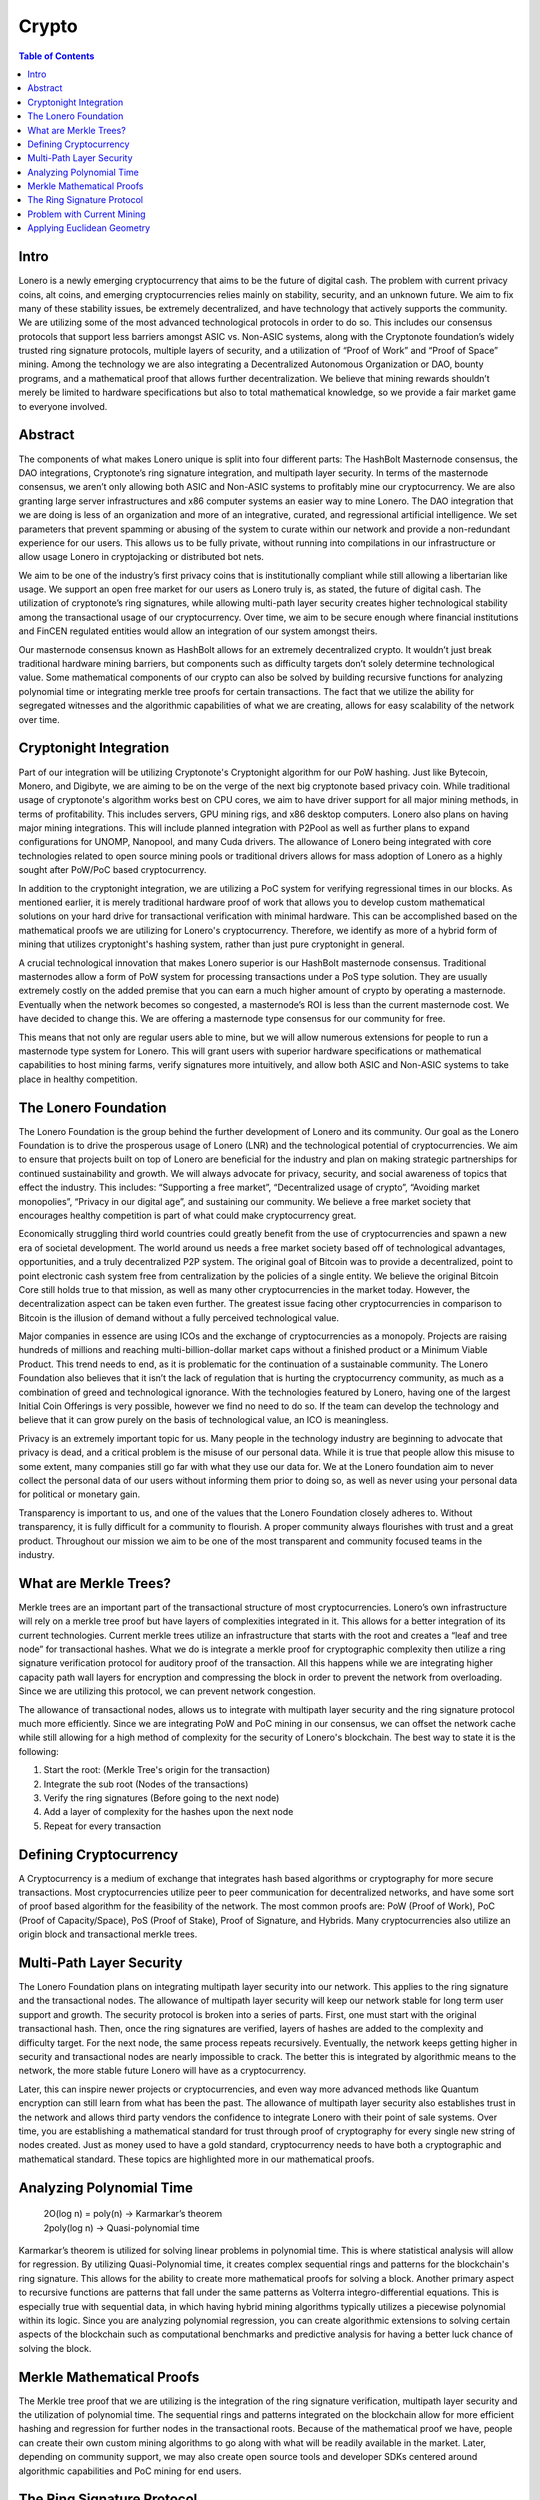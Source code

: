 Crypto
======

.. contents:: Table of Contents

.. raw:: html

   <img src="https://raw.githubusercontent.com/Mentors4EDU/Images/master/banner.png">

Intro
-----

Lonero is a newly emerging cryptocurrency that aims to be the future of
digital cash. The problem with current privacy coins, alt coins, and
emerging cryptocurrencies relies mainly on stability, security, and an
unknown future. We aim to fix many of these stability issues, be
extremely decentralized, and have technology that actively supports the
community. We are utilizing some of the most advanced technological
protocols in order to do so. This includes our consensus protocols that
support less barriers amongst ASIC vs. Non-ASIC systems, along with the
Cryptonote foundation’s widely trusted ring signature protocols,
multiple layers of security, and a utilization of “Proof of Work” and
“Proof of Space” mining. Among the technology we are also integrating a
Decentralized Autonomous Organization or DAO, bounty programs, and a
mathematical proof that allows further decentralization. We believe that
mining rewards shouldn’t merely be limited to hardware specifications
but also to total mathematical knowledge, so we provide a fair market
game to everyone involved.

Abstract
--------
The components of what makes Lonero unique is split into four different
parts: The HashBolt Masternode consensus, the DAO integrations,
Cryptonote’s ring signature integration, and multipath layer security.
In terms of the masternode consensus, we aren’t only allowing both ASIC
and Non-ASIC systems to profitably mine our cryptocurrency. We are also
granting large server infrastructures and x86 computer systems an easier
way to mine Lonero. The DAO integration that we are doing is less of an
organization and more of an integrative, curated, and regressional
artificial intelligence. We set parameters that prevent spamming or
abusing of the system to curate within our network and provide a
non-redundant experience for our users. This allows us to be fully
private, without running into compilations in our infrastructure or
allow usage Lonero in cryptojacking or distributed bot nets.

We aim to be one of the industry’s first privacy coins that is
institutionally compliant while still allowing a libertarian like usage.
We support an open free market for our users as Lonero truly is, as
stated, the future of digital cash. The utilization of cryptonote’s ring
signatures, while allowing multi-path layer security creates higher
technological stability among the transactional usage of our
cryptocurrency. Over time, we aim to be secure enough where financial
institutions and FinCEN regulated entities would allow an integration of
our system amongst theirs.

Our masternode consensus known as HashBolt allows for an extremely
decentralized crypto. It wouldn’t just break traditional hardware mining
barriers, but components such as difficulty targets don’t solely
determine technological value. Some mathematical components of our
crypto can also be solved by building recursive functions for analyzing
polynomial time or integrating merkle tree proofs for certain
transactions. The fact that we utilize the ability for segregated
witnesses and the algorithmic capabilities of what we are creating,
allows for easy scalability of the network over time.

Cryptonight Integration
------------------------
Part of our integration will be utilizing Cryptonote's Cryptonight
algorithm for our PoW hashing. Just like Bytecoin, Monero, and Digibyte,
we are aiming to be on the verge of the next big cryptonote based
privacy coin. While traditional usage of cryptonote's algorithm works
best on CPU cores, we aim to have driver support for all major mining
methods, in terms of profitability. This includes servers, GPU mining
rigs, and x86 desktop computers. Lonero also plans on having major
mining integrations. This will include planned integration with P2Pool
as well as further plans to expand configurations for UNOMP, Nanopool,
and many Cuda drivers. The allowance of Lonero being integrated with
core technologies related to open source mining pools or traditional
drivers allows for mass adoption of Lonero as a highly sought after
PoW/PoC based cryptocurrency.

In addition to the cryptonight integration, we are utilizing a PoC
system for verifying regressional times in our blocks. As mentioned
earlier, it is merely traditional hardware proof of work that allows you
to develop custom mathematical solutions on your hard drive for
transactional verification with minimal hardware. This can be
accomplished based on the mathematical proofs we are utilizing for
Lonero's cryptocurrency. Therefore, we identify as more of a hybrid form
of mining that utilizes cryptonight's hashing system, rather than just
pure cryptonight in general.

|HBolt|

A crucial technological innovation that makes Lonero superior is our
HashBolt masternode consensus. Traditional masternodes allow a form of
PoW system for processing transactions under a PoS type solution. They
are usually extremely costly on the added premise that you can earn a
much higher amount of crypto by operating a masternode. Eventually when
the network becomes so congested, a masternode’s ROI is less than the
current masternode cost. We have decided to change this. We are offering
a masternode type consensus for our community for free.

|minelnruml|

This means that not only are regular users able to mine, but we will
allow numerous extensions for people to run a masternode type system for
Lonero. This will grant users with superior hardware specifications or
mathematical capabilities to host mining farms, verify signatures more
intuitively, and allow both ASIC and Non-ASIC systems to take place in
healthy competition.

The Lonero Foundation
----------------------
The Lonero Foundation is the group behind the further development of
Lonero and its community. Our goal as the Lonero Foundation is to drive
the prosperous usage of Lonero (LNR) and the technological potential of
cryptocurrencies. We aim to ensure that projects built on top of Lonero
are beneficial for the industry and plan on making strategic
partnerships for continued sustainability and growth. We will always
advocate for privacy, security, and social awareness of topics that
effect the industry. This includes: “Supporting a free market”,
“Decentralized usage of crypto”, “Avoiding market monopolies”, “Privacy
in our digital age”, and sustaining our community. We believe a free
market society that encourages healthy competition is part of what could
make cryptocurrency great.

Economically struggling third world countries could greatly benefit from
the use of cryptocurrencies and spawn a new era of societal development.
The world around us needs a free market society based off of
technological advantages, opportunities, and a truly decentralized P2P
system. The original goal of Bitcoin was to provide a decentralized,
point to point electronic cash system free from centralization by the
policies of a single entity. We believe the original Bitcoin Core still
holds true to that mission, as well as many other cryptocurrencies in
the market today. However, the decentralization aspect can be taken even
further. The greatest issue facing other cryptocurrencies in comparison
to Bitcoin is the illusion of demand without a fully perceived
technological value.

Major companies in essence are using ICOs and the exchange of
cryptocurrencies as a monopoly. Projects are raising hundreds of
millions and reaching multi-billion-dollar market caps without a
finished product or a Minimum Viable Product. This trend needs to end,
as it is problematic for the continuation of a sustainable community.
The Lonero Foundation also believes that it isn’t the lack of regulation
that is hurting the cryptocurrency community, as much as a combination
of greed and technological ignorance. With the technologies featured by
Lonero, having one of the largest Initial Coin Offerings is very
possible, however we find no need to do so. If the team can develop the
technology and believe that it can grow purely on the basis of
technological value, an ICO is meaningless.

Privacy is an extremely important topic for us. Many people in the
technology industry are beginning to advocate that privacy is dead, and
a critical problem is the misuse of our personal data. While it is true
that people allow this misuse to some extent, many companies still go
far with what they use our data for. We at the Lonero foundation aim to
never collect the personal data of our users without informing them
prior to doing so, as well as never using your personal data for
political or monetary gain.

Transparency is important to us, and one of the values that the Lonero
Foundation closely adheres to. Without transparency, it is fully
difficult for a community to flourish. A proper community always
flourishes with trust and a great product. Throughout our mission we aim
to be one of the most transparent and community focused teams in the
industry.

What are Merkle Trees?
-----------------------

|MTreesLNR|

Merkle trees are an important part of the transactional structure of
most cryptocurrencies. Lonero’s own infrastructure will rely on a merkle
tree proof but have layers of complexities integrated in it. This allows
for a better integration of its current technologies. Current merkle
trees utilize an infrastructure that starts with the root and creates a
“leaf and tree node” for transactional hashes. What we do is integrate a
merkle proof for cryptographic complexity then utilize a ring signature
verification protocol for auditory proof of the transaction. All this
happens while we are integrating higher capacity path wall layers for
encryption and compressing the block in order to prevent the network
from overloading. Since we are utilizing this protocol, we can prevent
network congestion.

The allowance of transactional nodes, allows us to integrate with
multipath layer security and the ring signature protocol much more
efficiently. Since we are integrating PoW and PoC mining in our
consensus, we can offset the network cache while still allowing for a
high method of complexity for the security of Lonero's blockchain. The
best way to state it is the following:

1. Start the root: (Merkle Tree's origin for the transaction)
2. Integrate the sub root (Nodes of the transactions)
3. Verify the ring signatures (Before going to the next node)
4. Add a layer of complexity for the hashes upon the next node
5. Repeat for every transaction

Defining Cryptocurrency
------------------------
A Cryptocurrency is a medium of exchange that integrates hash based
algorithms or cryptography for more secure transactions. Most
cryptocurrencies utilize peer to peer communication for decentralized
networks, and have some sort of proof based algorithm for the
feasibility of the network. The most common proofs are: PoW (Proof of
Work), PoC (Proof of Capacity/Space), PoS (Proof of Stake), Proof of
Signature, and Hybrids. Many cryptocurrencies also utilize an origin
block and transactional merkle trees.

Multi-Path Layer Security
--------------------------
|MPLYRSLNR|

The Lonero Foundation plans on integrating multipath layer security into
our network. This applies to the ring signature and the transactional
nodes. The allowance of multipath layer security will keep our network
stable for long term user support and growth. The security protocol is
broken into a series of parts. First, one must start with the original
transactional hash. Then, once the ring signatures are verified, layers
of hashes are added to the complexity and difficulty target. For the
next node, the same process repeats recursively. Eventually, the network
keeps getting higher in security and transactional nodes are nearly
impossible to crack. The better this is integrated by algorithmic means
to the network, the more stable future Lonero will have as a
cryptocurrency.

Later, this can inspire newer projects or cryptocurrencies, and even way
more advanced methods like Quantum encryption can still learn from what
has been the past. The allowance of multipath layer security also
establishes trust in the network and allows third party vendors the
confidence to integrate Lonero with their point of sale systems. Over
time, you are establishing a mathematical standard for trust through
proof of cryptography for every single new string of nodes created. Just
as money used to have a gold standard, cryptocurrency needs to have both
a cryptographic and mathematical standard. These topics are highlighted
more in our mathematical proofs.

Analyzing Polynomial Time
--------------------------
 | 2O(log n) = poly(n) → Karmarkar’s theorem
 | 2poly(log n) → Quasi-polynomial time
Karmarkar’s theorem is utilized for solving linear problems in
polynomial time. This is where statistical analysis will allow for
regression. By utilizing Quasi-Polynomial time, it creates complex
sequential rings and patterns for the blockchain's ring signature. This
allows for the ability to create more mathematical proofs for solving a
block. Another primary aspect to recursive functions are patterns that
fall under the same patterns as Volterra integro-differential equations.
This is especially true with sequential data, in which having hybrid
mining algorithms typically utilizes a piecewise polynomial within its
logic. Since you are analyzing polynomial regression, you can create
algorithmic extensions to solving certain aspects of the blockchain such
as computational benchmarks and predictive analysis for having a better
luck chance of solving the block.

Merkle Mathematical Proofs
---------------------------
The Merkle tree proof that we are utilizing is the integration of the
ring signature verification, multipath layer security and the
utilization of polynomial time. The sequential rings and patterns
integrated on the blockchain allow for more efficient hashing and
regression for further nodes in the transactional roots. Because of the
mathematical proof we have, people can create their own custom mining
algorithms to go along with what will be readily available in the
market. Later, depending on community support, we may also create open
source tools and developer SDKs centered around algorithmic capabilities
and PoC mining for end users.

The Ring Signature Protocol
---------------------------
We utilize cryptonote's ring signature protocol for verification of
transactional PoW. Traditional methods utilize a public and private key
integration for verifying the original signature of a transaction.
However, ring signatures add an extra layer of complexity and security.
They utilize several public and private keys for the shared
transactional hash to verify the block. This means instead of just one
public to private key verification, you are further increasing security
by adding more signatures to your transactions. Utilizing this group
verification method is known as "Ring Signatures" and is similar to the
original signature method but integrates multiple signatures for
verification. Since you are using multiple signatures, the original
transaction root still knows the original public and private signers
once the verification for a transaction hash is verified.

In terms of using large scale systems, ring signatures allows for the
transactions to be eventually untraceable and a more secure form of
exchange. However, methods can still be implemented to prevent abuse of
the system. Having, a ring signature type protocol allows for a more
open market, and when utilized correctly, you can still have a network
with high speeds. Compliance is still possible with advanced forms of
exchange and allowing a technological implication of these protocols can
make actions such as cross border transactions faster, safer, and
significantly more secure.

Problem with Current Mining
----------------------------
Traditional mining systems are extremely outdated and inefficient. They
require higher capacity hardware for greater profitability, which leads
to the opportunity for market monopolies. Market monopolies can hence be
created for mining hardware, GPU systems, or even centralized towards
people who have data centers or mining farms. While, it is true that
people with greater hardware capacity may profit more using traditional
mining on Lonero's systems, there are still ways around it. Creating the
ability for "Proof of Capacity" mining solutions, (as talked about
earlier), allows for people to solve the blockchain utilizing their
mathematical capabilities and understanding. Now, not only wealth is
rewarded, but mathematical knowledge.

Applying Euclidean Geometry
-----------------------------
We have plans to integrate computer vision technologies later with
Lonero's core technological infrastructure. Part of this will be
Euclidean geometry and an A.I. that can integrate with merkle tree
proofs. This will be integrated in a series of different areas such as
the DAO creation, compression on the blockchain, and sequential pattern
recognition amongst the network. Imagine a merkle tree being
geometrically analyzed and manipulated as is a data structure.
Obviously, this will be a long stretch goal in terms of integrating with
Lonero's core development and will be laid out for the community over
time.

   For more info read `Beyond Blockchain: The Futurist Guide to Innovative
   Technologies`_ or visit the `Lonero`_ website.
   
`Everipedia`_ \| `Announcement`_

.. |HBolt| image:: https://raw.githubusercontent.com/Mentors4EDU/Images/master/Hashbolt.png
.. |minelnruml| image:: https://raw.githubusercontent.com/Mentors4EDU/Images/master/MiningUML.png
.. |MTreesLNR| image:: https://raw.githubusercontent.com/Mentors4EDU/Images/master/MerkleUML.png
.. |MPLYRSLNR| image:: https://raw.githubusercontent.com/Mentors4EDU/Images/master/HashUML.png
.. _`Beyond Blockchain: The Futurist Guide to Innovative Technologies`: https://leanpub.com/futurism
.. _Lonero: https://www.lonero.org/
.. _Everipedia: https://everipedia.org/wiki/lang_en/lonero
.. _Announcement: https://www.minds.com/newsfeed/1165654756163330048
